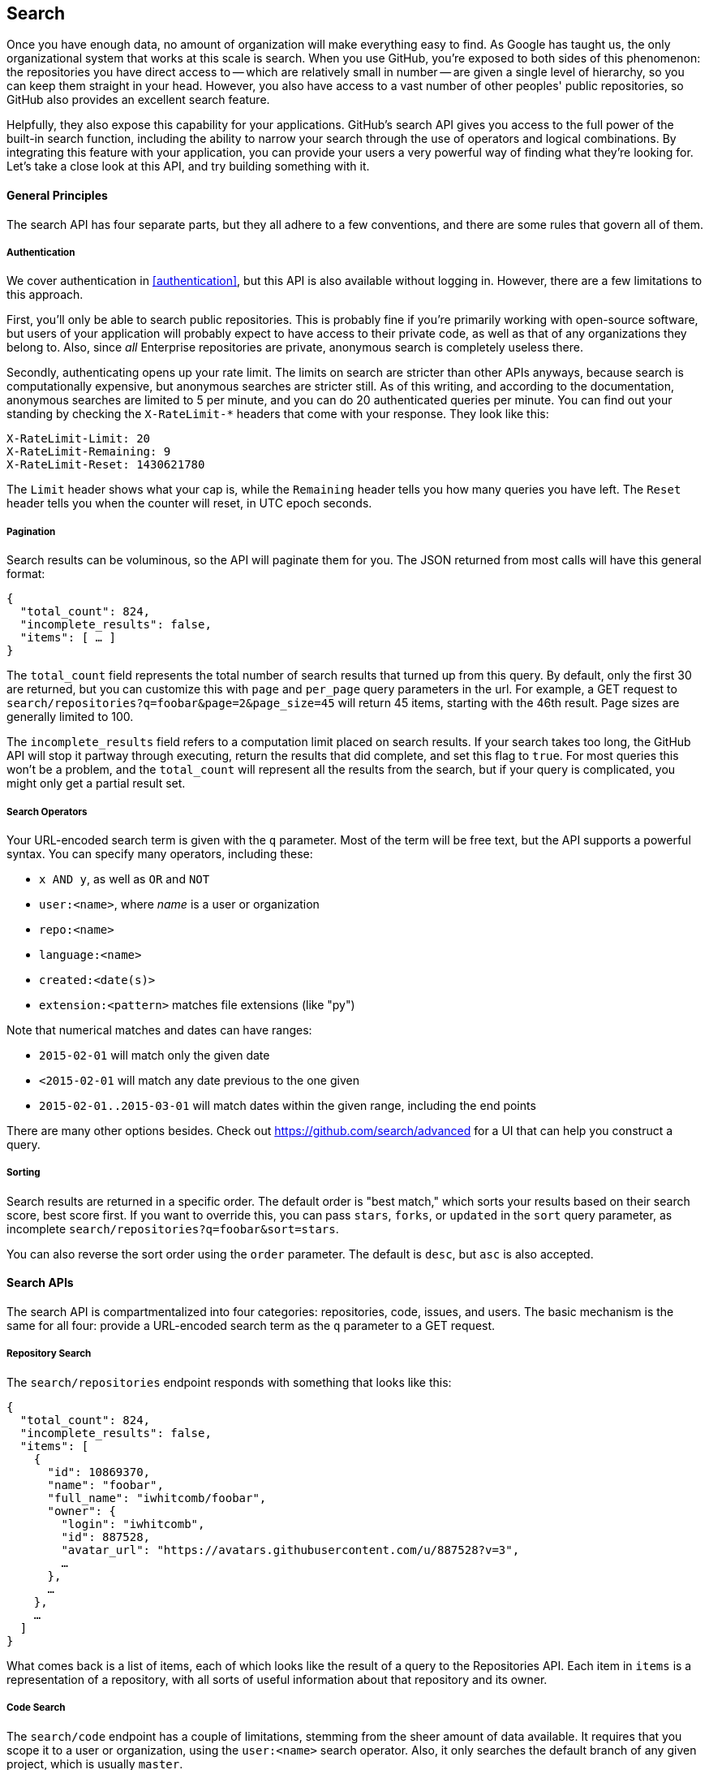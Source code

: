 == Search

Once you have enough data, no amount of organization will make everything easy to find.
As Google has taught us, the only organizational system that works at this scale is search.
When you use GitHub, you're exposed to both sides of this phenomenon: the repositories you have direct access to -- which are relatively small in number -- are given a single level of hierarchy, so you can keep them straight in your head.
However, you also have access to a vast number of other peoples' public repositories, so GitHub also provides an excellent search feature.

Helpfully, they also expose this capability for your applications.
GitHub's search API gives you access to the full power of the built-in search function, including the ability to narrow your search through the use of operators and logical combinations.
By integrating this feature with your application, you can provide your users a very powerful way of finding what they're looking for.
Let's take a close look at this API, and try building something with it.

==== General Principles

The search API has four separate parts, but they all adhere to a few conventions, and there are some rules that govern all of them.

===== Authentication

We cover authentication in <<authentication>>, but this API is also available without logging in.
However, there are a few limitations to this approach.

First, you'll only be able to search public repositories.
This is probably fine if you're primarily working with open-source software, but users of your application will probably expect to have access to their private code, as well as that of any organizations they belong to.
Also, since _all_ Enterprise repositories are private, anonymous search is completely useless there.

Secondly, authenticating opens up your rate limit.
The limits on search are stricter than other APIs anyways, because search is computationally expensive, but anonymous searches are stricter still.
As of this writing, and according to the documentation, anonymous searches are limited to 5 per minute, and you can do 20 authenticated queries per minute.
You can find out your standing by checking the `X-RateLimit-*` headers that come with your response.
They look like this:

[source,console]
----
X-RateLimit-Limit: 20
X-RateLimit-Remaining: 9
X-RateLimit-Reset: 1430621780
----

The `Limit` header shows what your cap is, while the `Remaining` header tells you how many queries you have left.
The `Reset` header tells you when the counter will reset, in UTC epoch seconds.

===== Pagination

Search results can be voluminous, so the API will paginate them for you.
The JSON returned from most calls will have this general format:

[source,json]
----
{
  "total_count": 824,
  "incomplete_results": false,
  "items": [ … ]
}
----

The `total_count` field represents the total number of search results that turned up from this query.
By default, only the first 30 are returned, but you can customize this with `page` and `per_page` query parameters in the url.
For example, a GET request to `search/repositories?q=foobar&page=2&page_size=45` will return 45 items, starting with the 46th result.
Page sizes are generally limited to 100.

The `incomplete_results` field refers to a computation limit placed on search results.
If your search takes too long, the GitHub API will stop it partway through executing, return the results that did complete, and set this flag to `true`.
For most queries this won't be a problem, and the `total_count` will represent all the results from the search, but if your query is complicated, you might only get a partial result set.

===== Search Operators

Your URL-encoded search term is given with the `q` parameter.
Most of the term will be free text, but the API supports a powerful syntax.
You can specify many operators, including these:

- `x AND y`, as well as `OR` and `NOT`
- `user:<name>`, where _name_ is a user or organization
- `repo:<name>`
- `language:<name>`
- `created:<date(s)>`
- `extension:<pattern>` matches file extensions (like "py")

Note that numerical matches and dates can have ranges:

- `2015-02-01` will match only the given date
- `<2015-02-01` will match any date previous to the one given
- `2015-02-01..2015-03-01` will match dates within the given range, including the end points

There are many other options besides.
Check out https://github.com/search/advanced[] for a UI that can help you construct a query.


===== Sorting

Search results are returned in a specific order.
The default order is "best match," which sorts your results based on their search score, best score first.
If you want to override this, you can pass `stars`, `forks`, or `updated` in the `sort` query parameter, as incomplete `search/repositories?q=foobar&sort=stars`.

You can also reverse the sort order using the `order` parameter.
The default is `desc`, but `asc` is also accepted.

==== Search APIs

The search API is compartmentalized into four categories: repositories, code, issues, and users.
The basic mechanism is the same for all four: provide a URL-encoded search term as the `q` parameter to a GET request.

===== Repository Search

The `search/repositories` endpoint responds with something that looks like this:

[source,json]
----
{
  "total_count": 824,
  "incomplete_results": false,
  "items": [
    {
      "id": 10869370,
      "name": "foobar",
      "full_name": "iwhitcomb/foobar",
      "owner": {
        "login": "iwhitcomb",
        "id": 887528,
        "avatar_url": "https://avatars.githubusercontent.com/u/887528?v=3",
        …
      },
      …
    },
    …
  ]
}
----

What comes back is a list of items, each of which looks like the result of a query to the Repositories API.
Each item in `items` is a representation of a repository, with all sorts of useful information about that repository and its owner.

===== Code Search

The `search/code` endpoint has a couple of limitations, stemming from the sheer amount of data available.
It requires that you scope it to a user or organization, using the `user:<name>` search operator.
Also, it only searches the default branch of any given project, which is usually `master`.

The JSON returned looks something like this:

[source,json]
----
{
  "total_count": 9246,
  "incomplete_results": false,
  "items": [
    {
      "name": "migrated_0000.js",
      "path": "test/fixtures/ES6/class/migrated_0000.js",
      "sha": "37bdd2221a71b58576da9d3c2dc0ef0998263652",
      "url": "…",
      "git_url": "…",
      "html_url": "…",
      "repository": {
        "id": 2833537,
        "name": "esprima",
        "full_name": "jquery/esprima",
        "owner": {
          "login": "jquery",
          "id": 70142,
          "avatar_url": "https://avatars.githubusercontent.com/u/70142?v=3",
          …
        },
        "private": false,
        …
      },
      "score": 2.3529532
    },
    …
  ]
}
----

Each item has some data about the file that turned up, including its name and URLs for a couple of representations of it.
Then there's the blob of data about its repository, followed by a score, which is used for the default "best match" sorting.

===== Issue Search

[source,json]
----
{
  "total_count": 1278397,
  "incomplete_results": false,
  "items": [
    {
      "url": "…",
      "labels_url": "…",
      "comments_url": "…",
      "events_url": "…",
      "html_url": "…",
      "id": 69671218,
      "number": 1,
      "title": "Classes",
      "user": {
        "login": "reubeningber",
        "id": 2552792,
        "avatar_url": "…",
        …
      },
      "labels": [
        …
      ],
      "state": "open",
      "locked": false,
      "assignee": null,
      "milestone": null,
      "comments": 0,
      "created_at": "2015-04-20T20:18:56Z",
      "updated_at": "2015-04-20T20:18:56Z",
      "closed_at": null,
      "body": "There should be an option to add classes to the ul and li being generated. ",
      "score": 22.575937
    },
  ]
}
----


===== User Search

Querying the `search/users` endpoint gives you this kind of response:

[source,json]
----
{
  "total_count": 26873,
  "incomplete_results": false,
  "items": [
    {
      "login": "ben",
      "id": 39902,
      "avatar_url": "…",
      "gravatar_id": "",
      "url": "…",
      "html_url": "…",
      …
      "score": 98.24275
    },
    {
      "login": "bengottlieb",
      "id": 53162,
      "avatar_url": "…",
      "gravatar_id": "",
      "url": "…",
      "html_url": "…",
      …
      "score": 35.834213
    },
  ]
}
----

The list of items in this case look like the results from a query of `users/<name>`, and contain lots of bits of data about each user, as well as a search ranking score.

===== More API Details

This chapter only scratches the surface of what's possible using the search API.
GitHub provides live and complete documentation of these methods at https://developer.github.com/v3/search/[], and we encourage you to look there if you want to dig deeper.


=== Our example application

Let's do something useful with this API.
Imagine your development team uses GitHub to store their Git repositories, and that there are lots of little repositories for parts of the application that work together at runtime.
This kind of situation ends up being fairly difficult to work with for your non-technical colleagues; if they want to report an issue, they don't know where to go, and they don't know how to find issues that already exist.

Search can make this possible, but doing a search across an entire organization's repositories involves using the `user:<organization>` operator, which is obtusely named, and kind of scary for non-programmers.

The Search API can make this a bit easier.
Let's make a GUI application with just a single search box, which makes it dead simple for a non-technical user to search all the issues in all the repositories in a single organization.
It'll end up looking a bit like <<search_app>>.

[[search_app]]
.GitHub search application
image::images/python-search.png[]

==== User flow

Since the Search API is throttled somewhat aggressively, and also because we want the ability to search private repositories' issues, we'll need the user to log in.
Our program will try to get GitHub credentials from Git's credential store, but it'll fall back to a login form, which looks like <<search_login_ui>>.

[[search_login_ui]]
.Login UI
image::images/python-login.png[]

Once the user logs in, they'll be shown a search box.
Typing in a search query and hitting enter results in a scrollable list of search results, with titles and the first line of the description.
Clicking on a search result opens the issue in the user's browser.

That's it!
It's a simple, focused tool to solve a very tightly-defined problem, so the code shouldn't be too hard.

=== Python

We'll use Python for our implementation language, for several reasons.
First, because we haven't yet seen it in this book.
One of our goals is to help the reader explore technologies they might not have seen before.

Secondly, there's a library which includes facilities for building a GUI application which will run on OS X, Linux, and Windows.
This is fairly unique feature among modern high-level programming languages.
If you want this capability elsewhere, you usually have to use a high-complexity framework or a lower-level language like C++.

Thirdly, this will make it easy to distribute.
There exists a Python package which bundles an entire Python program and all of its dependencies into a single file (or `.app` bundle on OS X).
So giving this program to a colleague is as easy as emailing her a ZIP file.

==== Development libraries

In order to follow along with the development of this application, you'll need to install two Python packages.
As is unfortunately typical with Python development, installation methods vary from package to package, so we'll tell you how to get each one onto your machine.

===== WxPython

WxPython is the toolkit we'll use for building our UI.
It's an object-oriented Python layer over the top of a toolkit called WxWidgets, which is itself a common-code adapter for native UI toolkits.
WxWidgets supports Linux, Mac, and Windows computers with native controls, so you can access all of those platforms through Python code.

Information about the WxPython project can be found at http://www.wxpython.org[], and you'll find a download link for your platform on the left-hand side of the page.
The next version of WxPython, code-named Phoenix, will be installable via PIP, but as of this writing Phoenix is still pre-release software, so it's probably safer to use the stable version.

[NOTE]
====
WxPython is the reason we use Python 2.7 for this example.
Phoenix will support Python 3, but the stable versions don't.
====

===== AGitHub

We'll use the Agnostic GitHub API (`agithub`) module as a layer over the GitHub API.
`agithub` is a fairly thin layer that converts GitHub's REST API into method calls on objects, resulting in delightfully readable code.

`agithub` can be found at https://github.com/jpaugh/agithub[], and the "installation" is simply to download a copy of the `agithub.py` source file and place it alongside your project files.

////
I think this is actually very interesting: “agithub can be found at https://github.com/jpaugh/agithub, and the "installation" is simply to download a copy of theagithub.py source file and place it alongside your project files.” To me this says the GitHub API (with hypermedia) is discovered at runtime and agithub can layer a nice DSL on top of the API without a complicated dependency like a traditional library. Other libraries bind very tightly to the underlying API implementation and will break if the API is not versioned correctly; agithub looks like it avoids these issues?
////

=== The Code

Okay, let's dive in.
Let's start with this skeleton file:

[source,python]
----
#!/usr/bin/env python # <1>

import os, subprocess
import wx
from agithub import Github # <2>

class SearchFrame(wx.Frame): # <3>
    pass

if __name__ == '__main__': # <4>
    app = wx.App() <5>
    SearchFrame(None)
    app.MainLoop()
----

If you run this program, you should get an empty window, which is always a hopeful start to any project.
Let's take a look at a few key things:

<1> The "shebang" specifies that this is a Python 2.7 program
<2> Here we import our handy libraries.
    We import WxPython (`wx`) whole cloth, but with `agithub` we only need the `Github` (note the capitalization) class.
    `os` and `subprocess` come from the Python standard library.
<3> This is the class for our main window.
    We'll walk through the particulars later on when we discuss the real implementation.
<4> In Python, you create the main entry point of an application using this syntax.
<5> And this is how you write a "main" function in WxPython.
    We instantiate an `App` instance, create an instance of our top-level frame, and run the app's main loop.

==== Git credential helper

////
I had not used “git credential fill” before. Can you clarify why you would do this? This is a program that will retrieve the username and password when stored inside a git preferences file or something? So, if the user has stored their credentials within keychain (OS X), etc. this will retrieve it for them?

If you have not used it before (as I had not) it seems like it gives a different result. I was unsure if I was supposed to type these things in (I needed to), or if this was the result of using it?
////

Before we get into the UI code, let's define a function to help us get the user's GitHub credentials.
We'll be cheating a bit, by asking Git if it has the user's login and password.

Essentially, if you run `git credential fill` at a command line, and pass it `host=github.com` and two newlines through the standard input, it'll give you back a block of text which includes a login and password.
The whole interaction looks a bit like this:

[source,console]
----
$ echo "host=github.com" | git credential fill
username=ben
password=(redacted)
----

<1> This blank line is the last thing the user types.
<2> This line and everything after are written by `git-credential`, and then the program exits.

One other thing that you should know about `git-credential` is that by default, if it doesn't know anything about the host, it'll ask the user at the terminal.
That's bad for a GUI app, so we're going to be disabling that feature through the use of the `GIT_ASKPASS` environment variable.

Here's what our helper looks like:

[source,python]
----
GITHUB_HOST = 'github.com'
def git_credentials():
    os.environ['GIT_ASKPASS'] = 'true' <1>
    p = subprocess.Popen(['git', 'credential', 'fill'],
                         stdout=subprocess.PIPE,
                         stdin=subprocess.PIPE) <2>
    stdout,_ = p.communicate('host={}\n\n'.format(GITHUB_HOST)) <3>

    creds = {}
    for line in stdout.split('\n')[:-1]: <4>
        k,v = line.split('=')
        creds[k] = v
    return creds <5>
----

<1> Here we set `GIT_ASKPASS` to the string `'true'`, which is a UNIX program that always returns 0, which will cause `git-credential` to stop trying to get credentials when it gets to the "as the user" stage.
<2> `subprocess.Popen` is the way you use a program with stdin and stdout in Python.
    The first argument is the `argv` of the new program, and we also specify that we want stdin and stdout to be captured.
<3> `p.communicate` does the work of writing to stdin and returning the contents of stdout.
    It also returns the contents of stderr, which we ignore in this program.
<4> Here we process the stdout contents by splitting each line at the '=' character, and slurping it into a dictionary.

So the return value from this call should be a dictionary with `'username'` and `'password'` values.
Handy!


==== Windowing and interface

So that's all nice, but our main frame doesn't _do_ anything.
Let's fix that by filling in the implementation:

[source,python]
----
class SearchFrame(wx.Frame):
    def __init__(self, *args, **kwargs):
        kwargs.setdefault('size', (600,500))
        wx.Frame.__init__(self, *args, **kwargs)

        self.credentials = {}
        self.orgs = []

        self.create_controls()
        self.do_layout()

        # Try to pre-load credentials from Git's cache
        self.credentials = git_credentials()
        if self.test_credentials():
            self.switch_to_search_panel()

        self.SetTitle('GitHub Issue Search')
        self.Show()
----

The `__init__` method is the constructor, so this is where we start when the main function calls `SearchFrame()`.
Here's what's happening at a high level – we'll dig into the details in a bit:

. Set up some layout dimensions and pass to the parent class's constructor
. Create the UI controls
. Retrieve the credentials from the user using the `git crendentials fill` wrapper we described earlier
. Change the title and display the application to the user

Before we get to _how_ all those things are done, let's step back a bit and talk about this class's job.
It's responsible for maintaining the top-level "frame" (a window with a title bar, a menu, and so on), and deciding what's displayed in that frame.
In this case, we want to show a login UI first, and when we get valid credentials (either from Git or the user), we'll switch to a searching UI.

Alright, enough background.
Let's walk through the code for getting and checking credentials.

[source,python]
----

    def login_accepted(self, username, password):
        self.credentials['username'] = username
        self.credentials['password'] = password
        if self.test_credentials():
            self.switch_to_search_panel()

    def test_credentials(self):
        if any(k not in self.credentials for k in ['username', 'password']):
            return False
        g = Github(self.credentials['username'], self.credentials['password'])
        status,data = g.user.orgs.get()
        if status != 200:
            print('bad credentials in store')
            return False
        self.orgs = [o['login'] for o in data]
        return True

    def switch_to_search_panel(self):
        self.login_panel.Destroy()
        self.search_panel = SearchPanel(self,
                                        orgs=self.orgs,
                                        credentials=self.credentials)
        self.sizer.Add(self.search_panel, 1, flag=wx.EXPAND | wx.ALL, border=10)
        self.sizer.Layout()
----

Each of these three methods comes in at a different point.
If our credentials are coming from Git, we proceed straight to `test_credentials`; if they're coming from the login panel, they go through the `login_accepted` callback first (see below), which then calls `test_credentials`.

Either way, what we do is try to fetch a list of the user's organizations using `agithub`'s `Github` class.
Here you can see the usage pattern for `agithub` – the URL path is mapped to object-property notation, and the HTTP verb is mapped to a method call.
The return values are a status code and the data, which has been decoded into a dictionary object.
If it fails — meaning the returned status is not `200` — we send the user to the login panel.
If it succeeds, we call `switch_to_search_panel`.

[NOTE]
====
We're doing a synchronous network call on the UI thread.
This is usually a bad idea, because the UI will become unresponsive until the network call completes.
Ideally we'd move this out onto another thread, and get the return value with a message, but for this simple example (and use case), it'll do.
====

The last method handles the UI switch.
The login panel is referenced by two things: the `SearchFrame` instance (the parent window), and the sizer that's controlling its layout.
Fortunately, calling the `Destroy()` method cleans both of those up, so we can then create the `SearchPanel` instance and add it to our sizer.
Doing this requires a specific call to the sizer's `Layout()` method; otherwise the sizer won't know that it needs to adjust the position and size of the new panel.

[source,python]
----
    def create_controls(self):
        # Set up a menu. This is mainly for "Cmd-Q" behavior on OSX
        filemenu = wx.Menu()
        filemenu.Append(wx.ID_EXIT, '&Exit')
        menuBar = wx.MenuBar()
        menuBar.Append(filemenu, '&File')
        self.SetMenuBar(menuBar)

        # Start with a login UI
        self.login_panel = LoginPanel(self, onlogin=self.login_accepted)
        
    def do_layout(self):
        self.sizer = wx.BoxSizer(wx.VERTICAL)
        self.sizer.Add(self.login_panel, 1, flag=wx.EXPAND | wx.ALL, border=10)
        self.SetSizer(self.sizer)
----

`create_controls` is fairly straightforward.
It instantiates a menu that only contains File>Exit, and a login panel, whose implementation we'll cover a bit later on.
Note that when we create a visible control, we pass `self` as the first parameter to the constructor.
That's because the `SearchFrame` instance we're constructing is the parent window of that control.

`do_layout` uses a WxWidgets feature called "sizers" to do some automated layout.
Sizers are a complex topic, but here's all you need to know about this snippet:

* A `BoxSizer` stacks widgets in a single direction, in this case vertically.
* The second parameter to `sizer.Add` is a scaling factor.
  If it's zero, the widget you're adding will always stay the same size if the parent window resizes; if it's anything else, all the things the sizer is controlling will adjust to fill their container.
  There's only one control in this sizer, but we still want it to take up the full area of the window, so we pass `1`.
* The `border` parameter tells the sizer how much area to leave around the widget as padding.
* The `wx.EXPAND` flag tells the sizer that we want the widget to expand in the direction the sizer isn't stacking.
  In this case, we're stacking vertically, but we also want this widget to expand horizontally.
* The `wx.ALL` flag specifies which edges of the widget should have the border area.

That's it!
Aside from managing a couple of fields, most of this code is managing the UI, which is almost exactly what we'd want from a UI class.
Let's take a peek at one of the two panels that we swap in and out.

==== GitHub login

The `LoginPanel` class is similar in structure to the `SearchFrame` class, with a couple of key differences, which we'll describe after the wall of code.

[source, python]
----
class LoginPanel(wx.Panel):
    def __init__(self, *args, **kwargs):
        self.callback = kwargs.pop('onlogin', None)
        wx.Panel.__init__(self, *args, **kwargs)

        self.create_controls()
        self.do_layout()

    def create_controls(self):
        self.userLabel = wx.StaticText(self, label='Username:')
        self.userBox = wx.TextCtrl(self, style=wx.TE_PROCESS_ENTER)
        self.passLabel = wx.StaticText(self, label='Password (or token):')
        self.passBox = wx.TextCtrl(self, style=wx.TE_PROCESS_ENTER)
        self.login = wx.Button(self, label='Login')
        self.error = wx.StaticText(self, label='')
        self.error.SetForegroundColour((200,0,0))

        # Bind events
        self.login.Bind(wx.EVT_BUTTON, self.do_login)
        self.userBox.Bind(wx.EVT_TEXT_ENTER, self.do_login)
        self.passBox.Bind(wx.EVT_TEXT_ENTER, self.do_login)

    def do_layout(self):
        # Grid arrangement for controls
        grid = wx.GridBagSizer(3,3)
        grid.Add(self.userLabel, pos=(0,0),
                 flag=wx.TOP | wx.LEFT | wx.BOTTOM, border=5)
        grid.Add(self.userBox, pos=(0,1),
                 flag=wx.EXPAND | wx.LEFT | wx.RIGHT, border=5)
        grid.Add(self.passLabel, pos=(1,0),
                 flag=wx.TOP | wx.LEFT | wx.BOTTOM, border=5)
        grid.Add(self.passBox, pos=(1,1),
                 flag=wx.EXPAND | wx.LEFT | wx.RIGHT, border=5)
        grid.Add(self.login, pos=(2,0), span=(1,2),
                 flag=wx.EXPAND | wx.LEFT | wx.RIGHT, border=5)
        grid.Add(self.error, pos=(3,0), span=(1,2),
                 flag=wx.EXPAND | wx.LEFT | wx.RIGHT, border=5)
        grid.AddGrowableCol(1)

        # Center the grid vertically
        vbox = wx.BoxSizer(wx.VERTICAL)
        vbox.Add((0,0), 1)
        vbox.Add(grid, 0, wx.EXPAND)
        vbox.Add((0,0), 2)
        self.SetSizer(vbox)

    def do_login(self, _):
        u = self.userBox.GetValue()
        p = self.passBox.GetValue()
        g = Github(u, p)
        status,data = g.issues.get()
        if status != 200:
            self.error.SetLabel('ERROR: ' + data['message'])
        elif callable(self.callback):
            self.callback(u, p)
----

There's some structure that's similar to above.
We'll start with the constructor.

Recall that this panel is created with a keyword argument in the `SearchFrame` class, like `LoginPanel(self, onlogin=self.login_accepted)`.
In the constructor definition, we pull that callback out and store it for later.
Afterward, we just call the two other construction functions and return.

`create_controls` has more to it than `SearchFrame`'s version, because this panel has more controls.
Every static-text, text-input, and button control gets its own line of code.
The `wx.TE_PROCESS_ENTER` style tells the library that we want an event to be triggered if the user presses the enter key while the cursor is inside that text box.

The next block binds control events to method calls.
Every event in WxPython will call the handler with a single argument, an object which contains information about the event.
That means we can use the same event handler for any number of different kinds of events, so we do – the `ENTER` handlers for both text boxes and the `BUTTON` handler for the button all go through `self.do_login`.

`do_layout` uses a different kind of sizer – a `GridBagSizer`.
Again, the topic of sizers is _way_ outside the scope of this chapter, but just know that this kind arranges things in a grid, and you can allow some of the rows or columns to stretch to fill the container.
Here we drop all of the controls into their positions with the `pos=(r,c)` notation (here "rows" come first, which isn't like most coordinate systems), and cause one control to span two columns with the `span` parameter.
The `flags` and `border` parameters mostly mean the same thins as before, and the `AddGrowableCol` function tells the layout engine which parts of the grid should be allowed to stretch.

Then we do something curious: we put the `GridBagSizer` _into another sizer_.
Sizer nesting is a powerful feature, and allows almost any window layout to be possible -- although perhaps not easy or simple.
The vertical box sizer also contains some bare tuples; this special form is called "adding a spacer."
In this case, we sandwich the sizer with all the controls between two spacers with different weights, making it float about a third of the way down the window.
The effect is like <<search_resizing>>.

[[search_resizing]]
.Resizing behavior of login UI
image::images/python-sizers.png[]

Then comes the `do_login` method, which tests out the given credentials, and if they work, passes them back through the callback set at construction time.
If they don't work, it sets the text of a label, whose foreground color has been set to a nice, alarming shade of red.

==== GitHub search

Once the user has successfully logged in, we switch up the UI to show the `SearchPanel`.


[[source,python]]
----
class SearchPanel(wx.Panel):
    def __init__(self, *args, **kwargs):
        self.orgs = kwargs.pop('orgs', [])
        self.credentials = kwargs.pop('credentials', {}) <1>
        wx.Panel.__init__(self, *args, **kwargs)

        self.create_controls()
        self.do_layout()

    def create_controls(self):
        self.results_panel = None
        self.orgChoice = wx.Choice(self, choices=self.orgs, style=wx.CB_SORT)
        self.searchTerm = wx.TextCtrl(self, style=wx.TE_PROCESS_ENTER)
        self.searchTerm.SetFocus()
        self.searchButton = wx.Button(self, label="Search")

        # Bind events
        self.searchButton.Bind(wx.EVT_BUTTON, self.do_search)
        self.searchTerm.Bind(wx.EVT_TEXT_ENTER, self.do_search)

    def do_layout(self):
        # Arrange choice, query box, and button horizontally
        hbox = wx.BoxSizer(wx.HORIZONTAL)
        hbox.Add(self.orgChoice, 0, wx.EXPAND)
        hbox.Add(self.searchTerm, 1, wx.EXPAND | wx.LEFT, 5)
        hbox.Add(self.searchButton, 0, wx.EXPAND | wx.LEFT, 5)

        # Dock everything to the top, leaving room for the results
        self.vbox = wx.BoxSizer(wx.VERTICAL)
        self.vbox.Add(hbox, 0, wx.EXPAND) <2>
        self.SetSizer(self.vbox)

    def do_search(self, event):
        term = self.searchTerm.GetValue()
        org = self.orgChoice.GetString(self.orgChoice.GetCurrentSelection())
        g = Github(self.credentials['username'], self.credentials['password'])
        code,data = g.search.issues.get(q="user:{} {}".format(org, term)) <3>
        if code != 200:
            self.display_error(code, data)
        else:
            self.display_results(data['items'])

    def display_results(self, results): <4>
        if self.results_panel:
            self.results_panel.Destroy()
        self.results_panel = SearchResultsPanel(self, -1, results=results)
        self.vbox.Add(self.results_panel, 1, wx.EXPAND | wx.TOP, 5)
        self.vbox.Layout()

    def display_error(self, code, data): <5>
        if self.results_panel:
            self.results_panel.Destroy()
        str = ''.join('\n\n{}'.format(e['message']) for e in data['errors'])
        self.results_panel = wx.StaticText(self, label=str)
        self.results_panel.SetForegroundColour((200,0,0))
        self.vbox.Add(self.results_panel, 1, wx.EXPAND | wx.TOP, 5)
        self.vbox.Layout()
        width = self.results_panel.GetSize().x
        self.results_panel.Wrap(width)
----

There's quite a bit here, but some of it is familiar.
We'll skip the usual walkthrough, to point out a couple of interesting features.

<1> When creating the panel, we pass in the user's credentials and list of organizations.
<2> When we add the search bar to the sizer, we use `0` as a scale factor.
    This means that it shouldn't exand to fit the available size, but keep its own size instead, to leave room to add a results panel later on.
<3> Here's where the actual search is being done.
<4> We pass the search results into another class, then add it to the main sizer with parameters to fill the remaining available space.
<5> If an error is returned from the search call instead, we display it here.
    There's some code to adjust the wrap width of the text, based on the laid-out width of the control.
    This isn't a great approach; doing it better is left as an exercise for the reader.

Again, there's a fair amount of code here, but most of it should look familiar.

==== Displaying results

Whenever search results are retrieved, we create a new instance of `SearchResultsPanel`, which then creates a series of `SearchResult` instances.
Let's look at both of them together:

[source,python]
----
class SearchResultsPanel(wx.ScrolledWindow): <1>
    def __init__(self, *args, **kwargs):
        results = kwargs.pop('results', [])
        wx.PyScrolledWindow.__init__(self, *args, **kwargs)

        # Layout search result controls inside scrollable area
        vbox = wx.BoxSizer(wx.VERTICAL)
        if not results:
            vbox.Add(wx.StaticText(self, label="(no results)"), 0, wx.EXPAND)
        for r in results:
            vbox.Add(SearchResult(self, result=r),
                     flag=wx.TOP | wx.BOTTOM, border=8)
        self.SetSizer(vbox)
        self.SetScrollbars(0, 4, 0, 0)

class SearchResult(wx.Panel):
    def __init__(self, *args, **kwargs):
        self.result = kwargs.pop('result', {})
        wx.Panel.__init__(self, *args, **kwargs)

        self.create_controls()
        self.do_layout()

    def create_controls(self): <2>
        titlestr = self.result['title']
        if self.result['state'] != 'open':
            titlestr += ' ({})'.format(self.result['state'])
        textstr = self.first_line(self.result['body'])
        self.title = wx.StaticText(self, label=titlestr)
        self.text = wx.StaticText(self, label=textstr)

        # Adjust the title font
        titleFont = wx.Font(16, wx.FONTFAMILY_DEFAULT,
                            wx.FONTSTYLE_NORMAL, wx.FONTWEIGHT_BOLD)
        self.title.SetFont(titleFont)

        # Bind click and hover events on this whole control <3>
        self.Bind(wx.EVT_LEFT_UP, self.on_click)
        self.Bind(wx.EVT_ENTER_WINDOW, self.enter)
        self.Bind(wx.EVT_LEAVE_WINDOW, self.leave)

    def do_layout(self):
        vbox = wx.BoxSizer(wx.VERTICAL)
        vbox.Add(self.title, flag=wx.EXPAND | wx.BOTTOM, border=2)
        vbox.Add(self.text, flag=wx.EXPAND)
        self.SetSizer(vbox)

    def enter(self, _):
        self.title.SetForegroundColour(wx.BLUE)
        self.text.SetForegroundColour(wx.BLUE)

    def leave(self, _):
        self.title.SetForegroundColour(wx.BLACK)
        self.text.SetForegroundColour(wx.BLACK)

    def on_click(self, event): <4>
        import webbrowser
        webbrowser.open(self.result['html_url'])

    def first_line(self, body):
        return body.split('\n')[0].strip() or '(no body)'
----

<1> The containing panel is simple enough that it only consists of a constructor.
    This class's job is to contain the results, and present them in a scroll window.
<2> A `SearchResult` comprises two static text controls, which contain the issue's title and the first line of its body.
<3> We're binding the click handler for this entire panel, but also the mouse-enter and mouse-leave events, so we can make it behavior more like a link in a browser.
<4> Here's how you open the default browser to a URL in Python.

There it is, a working GitHub issue-search UI.
WxPython isn't so bad, once you get used to it.
It lacks some facilities of newer frameworks, but there's nothing better for getting a basic cross-platform UI out the door quickly.

Let's take a look at how a possibly-non-technical someone else might run this.

=== Packaging

Well, we're not going to require them to install Python 2.7 and a bunch of packages.
There's a project called PyInstaller which aims to make this distribution as easy as possible.
You can install it onto your development machine by typing `sudo pip install pyinstaller`.

Once that's done, the usage is dead simple.
Let's assume you wrote all the code above into a file called `search.py`, and `agithub.py` is sitting alongside it in the current directory.
Here's how to tell PyInstaller to generate a single application for you:

[source,console]
----
$ pyinstaller -w search.py
----

That's it!
The `-w` flag tells PyInstaller to create a "windowed" build of your application, rather than the default console build.
On OS X, this generates a `search.app` application bundle, and on Windows this generates a `search.exe` file.
You can take either of these to a computer with no Python installed, and they'll run perfectly.

That's because PyInstaller has copied everything necessary for your program to run, from the Python interpreter on up, inside that file.
The one I just generated is 67MB, which seems large for a fairly simple program, but that number is more reasonable when you consider what's inside the package.

=== Summary

In this chapter we took a look at the four different kinds of search GitHub exposes through their API: repositories, issues, code, and people.
We also had a whirlwind tour through the world of Python GUI development, and wrote a simple application that shows filtered issue search results.



